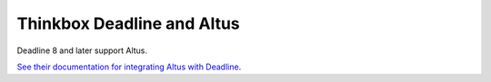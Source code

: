 Thinkbox Deadline and Altus
---------------------------

Deadline 8 and later support Altus.

`See their documentation for integrating Altus with Deadline`__.

__ http://docs.thinkboxsoftware.com/products/deadline/9.0/1_User%20Manual/manual/app-altus.html?highlight=altus
